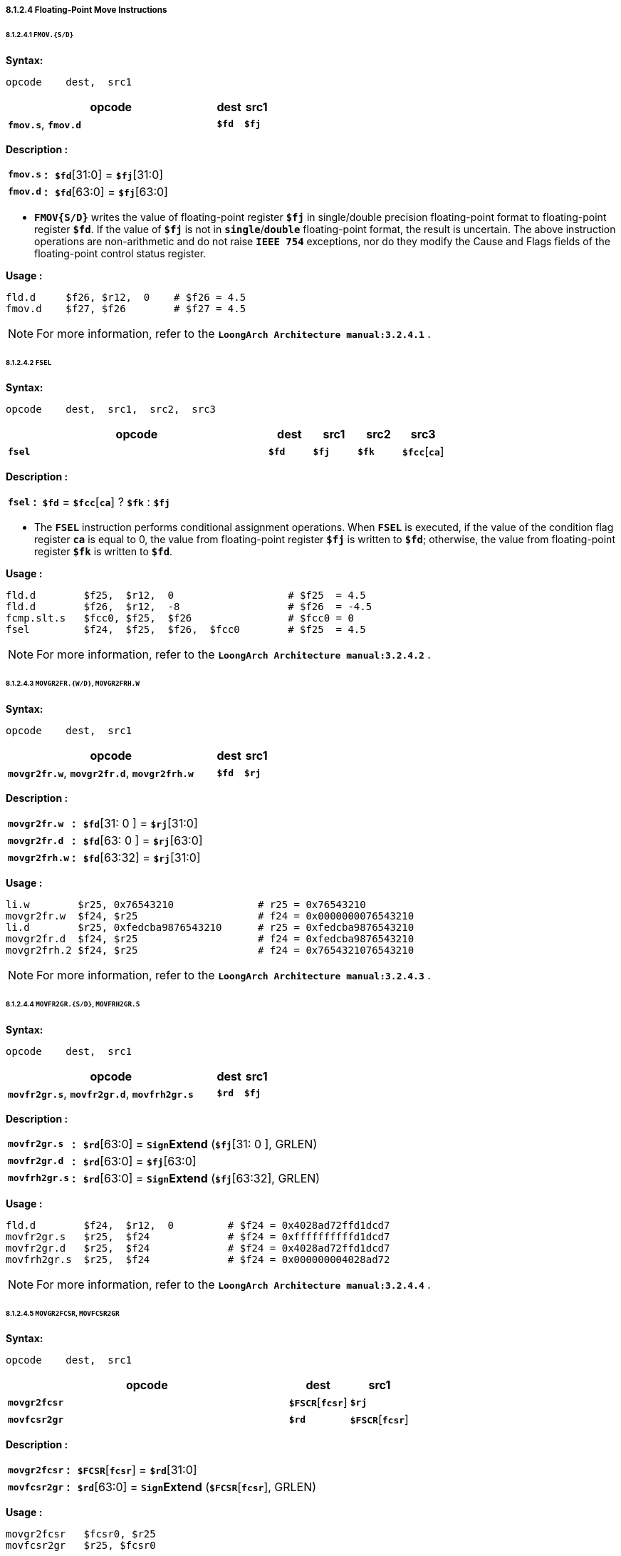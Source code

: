 ===== *8.1.2.4 Floating-Point Move Instructions*

====== *8.1.2.4.1 `FMOV.{S/D}`*

*Syntax:*

 opcode    dest,  src1

[options="header"]
[cols="80,10,10"]
|===========================
^.^|opcode
^.^|dest
^.^|src1

^.^|*`fmov.s`*, *`fmov.d`*
^.^|*`$fd`*
^.^|*`$fj`* 
|===========================

*Description :*

[grid=none]
[frame=none]
[cols="75,20,905"]
|===========================
<.^|*`fmov.s`*
^.^|*:*
<.^|*`$fd`*[31:0] = *`$fj`*[31:0]

<.^|*`fmov.d`*
^.^|*:*
<.^|*`$fd`*[63:0] = *`$fj`*[63:0]
|===========================

* *`FMOV{S/D}`* writes the value of floating-point register *`$fj`* in single/double precision floating-point format to floating-point register *`$fd`*. If the value of *`$fj`* is not in *`single`*/*`double`* floating-point format, the result is uncertain. The above instruction operations are non-arithmetic and do not raise *`IEEE 754`* exceptions, nor do they modify the Cause and Flags fields of the floating-point control status register.

*Usage :* 
[source]
----
fld.d	  $f26, $r12,  0    # $f26 = 4.5
fmov.d    $f27, $f26        # $f27 = 4.5
----

[NOTE]
=====
For more information, refer to the *`LoongArch Architecture manual:3.2.4.1`* .
=====

====== *8.1.2.4.2 `FSEL`*

*Syntax:*

 opcode    dest,  src1,  src2,  src3

[options="header"]
[cols="60,10,10,10,10"]
|===========================
^.^|opcode
^.^|dest
^.^|src1
^.^|src2
^.^|src3

^.^|*`fsel`*
^.^|*`$fd`*
^.^|*`$fj`* 
^.^|*`$fk`*
^.^|*`$fcc`*[*`ca`*] 
|===========================

*Description :*

[grid=none]
[frame=none]
[cols="60,20,920"]
|===========================
<.^|*`fsel`*
^.^|*:*
<.^|*`$fd`* = *`$fcc`*[*`ca`*] ? *`$fk`* : *`$fj`*
|===========================

* The *`FSEL`* instruction performs conditional assignment operations. When *`FSEL`* is executed, if the value of the condition flag register *`ca`* is equal to 0, the value from floating-point register *`$fj`* is written to *`$fd`*; otherwise, the value from floating-point register *`$fk`* is written to *`$fd`*.

<<<

*Usage :* 
[source]
----
fld.d	     $f25,  $r12,  0                   # $f25  = 4.5
fld.d	     $f26,  $r12,  -8                  # $f26  = -4.5
fcmp.slt.s   $fcc0, $f25,  $f26                # $fcc0 = 0
fsel         $f24,  $f25,  $f26,  $fcc0        # $f25  = 4.5
----

[NOTE]
=====
For more information, refer to the *`LoongArch Architecture manual:3.2.4.2`* .
=====

====== *8.1.2.4.3 `MOVGR2FR.{W/D}`, `MOVGR2FRH.W`*

*Syntax:*

 opcode    dest,  src1

[options="header"]
[cols="80,10,10"]
|===========================
^.^|opcode
^.^|dest
^.^|src1

^.^|*`movgr2fr.w`*, *`movgr2fr.d`*, *`movgr2frh.w`*
^.^|*`$fd`*
^.^|*`$rj`*  
|===========================

*Description :*

[grid=none]
[frame=none]
[cols="130,20,850"]
|===========================
<.^|*`movgr2fr.w`*
^.^|*:*
<.^|*`$fd`*[31: 0 ] = *`$rj`*[31:0]

<.^|*`movgr2fr.d`*
^.^|*:*
<.^|*`$fd`*[63: 0 ] = *`$rj`*[63:0]

<.^|*`movgr2frh.w`*
^.^|*:*
<.^|*`$fd`*[63:32] = *`$rj`*[31:0]
|===========================

*Usage :* 
[source]
----
li.w        $r25, 0x76543210              # r25 = 0x76543210
movgr2fr.w  $f24, $r25                    # f24 = 0x0000000076543210
li.d        $r25, 0xfedcba9876543210      # r25 = 0xfedcba9876543210
movgr2fr.d  $f24, $r25                    # f24 = 0xfedcba9876543210
movgr2frh.2 $f24, $r25                    # f24 = 0x7654321076543210
----

[NOTE]
=====
For more information, refer to the *`LoongArch Architecture manual:3.2.4.3`* .
=====

====== *8.1.2.4.4  `MOVFR2GR.{S/D}`, `MOVFRH2GR.S`*

*Syntax:*

 opcode    dest,  src1

[options="header"]
[cols="80,10,10"]
|===========================
^.^|opcode
^.^|dest
^.^|src1

^.^|*`movfr2gr.s`*, *`movfr2gr.d`*, *`movfrh2gr.s`*
^.^|*`$rd`*
^.^|*`$fj`*  
|===========================

*Description :*

[grid=none]
[frame=none]
[cols="130,20,850"]
|===========================
<.^|*`movfr2gr.s`*
^.^|*:*
<.^|*`$rd`*[63:0] = `*Sign*`*Extend* (*`$fj`*[31: 0 ], GRLEN)

<.^|*`movfr2gr.d`*
^.^|*:*
<.^|*`$rd`*[63:0] = *`$fj`*[63:0]

<.^|*`movfrh2gr.s`*
^.^|*:*
<.^|*`$rd`*[63:0] = `*Sign*`*Extend* (*`$fj`*[63:32], GRLEN)
|===========================

*Usage :* 
[source]
----
fld.d	     $f24,  $r12,  0         # $f24 = 0x4028ad72ffd1dcd7
movfr2gr.s   $r25,  $f24             # $f24 = 0xffffffffffd1dcd7
movfr2gr.d   $r25,  $f24             # $f24 = 0x4028ad72ffd1dcd7
movfrh2gr.s  $r25,  $f24             # $f24 = 0x000000004028ad72
----

[NOTE]
=====
For more information, refer to the *`LoongArch Architecture manual:3.2.4.4`* .
=====

====== *8.1.2.4.5 `MOVGR2FCSR`, `MOVFCSR2GR`*

*Syntax:*

 opcode    dest,  src1

[options="header"]
[cols="70,15,15"]
|===========================
^.^|opcode
^.^|dest
^.^|src1

^.^|*`movgr2fcsr`*
^.^|*`$FSCR`*[*`fcsr`*]
^.^|*`$rj`*  

^.^|*`movfcsr2gr`*
^.^|*`$rd`*
^.^|*`$FSCR`*[*`fcsr`*]  
|===========================

*Description :*

[grid=none]
[frame=none]
[cols="120,20,860"]
|===========================
<.^|*`movgr2fcsr`*
^.^|*:*
<.^|*`$FCSR`*[*`fcsr`*] = *`$rd`*[31:0]

<.^|*`movfcsr2gr`*
^.^|*:*
<.^|*`$rd`*[63:0] = `*Sign*`*Extend* (*`$FCSR`*[*`fcsr`*], GRLEN)
|===========================

*Usage :* 
[source]
----
movgr2fcsr   $fcsr0, $r25
movfcsr2gr   $r25, $fcsr0
----

[NOTE]
=====
For more information, refer to the *`LoongArch Architecture manual:3.2.4.5`* .
=====

====== *8.1.2.4.6 `MOVFR2CF`, `MOVCF2FR`*

*Syntax:*

 opcode    dest,  src1

[options="header"]
[cols="80,10,10"]
|===========================
^.^|opcode
^.^|dest
^.^|src1

^.^|*`movfr2cf`*
^.^|*`$FCC`*[*`cd`*]
^.^|*`$fj`*  

^.^|*`movcf2fr`*
^.^|*`$fd`*
^.^|*`$FCC`*[*`cj`*]  
|===========================

<<<

*Description :*

[grid=none]
[frame=none]
[cols="100,20,880"]
|===========================
<.^|*`movfr2cf`*
^.^|*:*
<.^|*`$fcc`*[*`cd`*] = *`$fj`*[0]

<.^|*`movcf2fr`*
^.^|*:*
<.^|*`$fd`*[0] = *`$fcc`*[*`cj`*]
|===========================

*Usage :* 
[source]
----
movfr2cf   $fcc0, $f25
movcf2fr   $f25, $fcc0
----

[NOTE]
=====
For more information, refer to the *`LoongArch Architecture manual:3.2.4.6`* .
=====

====== *8.1.2.4.7 `MOVGR2CF`, `MOVCF2GR`*

*Syntax:*

 opcode    dest,  src1

[options="header"]
[cols="80,10,10"]
|===========================
^.^|opcode
^.^|dest
^.^|src1

^.^|*`movgr2cf`*
^.^|*`$FCC`*[*`cd`*]
^.^|*`$rj`*  

^.^|*`movcf2gr`*
^.^|*`$rd`*
^.^|*`$FCC`*[*`cj`*]
|===========================

*Description :*

[grid=none]
[frame=none]
[cols="100,20,880"]
|===========================
<.^|*`movgr2cf`*
^.^|*:*
<.^|*`$fcc`*[*`cd`*] = *`$rj`*[0]

<.^|*`movcf2gr`*
^.^|*:*
<.^|*`$rd`*[0] = *`$fcc`*[*`cj`*]
|===========================

*Usage :* 
[source]
----
movgr2cf   $fcc0, $r25
movcf2gr   $r25, $fcc0
----

[NOTE]
=====
For more information, refer to the *`LoongArch Architecture manual:3.2.4.7`* .
=====
